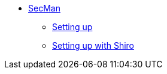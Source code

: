 
** xref:security:secman:about.adoc[SecMan]
*** xref:security:secman:setting-up.adoc[Setting up]
*** xref:security:secman:setting-up-with-shiro.adoc[Setting up with Shiro]
